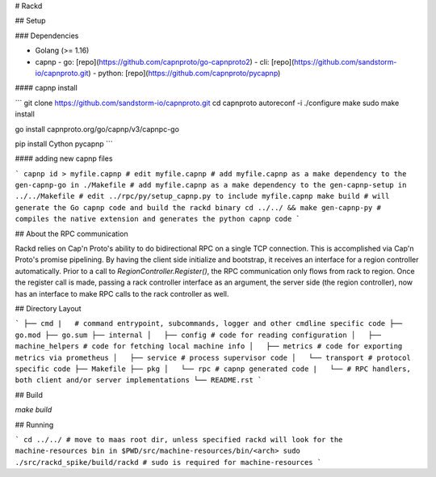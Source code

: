 # Rackd

## Setup

### Dependencies

- Golang (>= 1.16)
- capnp
  - go: [repo](https://github.com/capnproto/go-capnproto2)
  - cli: [repo](https://github.com/sandstorm-io/capnproto.git)
  - python: [repo](https://github.com/capnproto/pycapnp)

#### capnp install

```
git clone https://github.com/sandstorm-io/capnproto.git
cd capnproto
autoreconf -i
./configure
make
sudo make install

go install capnproto.org/go/capnp/v3/capnpc-go

pip install Cython pycapnp
```

#### adding new capnp files

```
capnp id > myfile.capnp
# edit myfile.capnp
# add myfile.capnp as a make dependency to the gen-capnp-go in ./Makefile
# add myfile.capnp as a make dependency to the gen-capnp-setup in ../../Makefile
# edit ../rpc/py/setup_capnp.py to include myfile.capnp
make build # will generate the Go capnp code and build the rackd binary
cd ../../ && make gen-capnp-py # compiles the native extension and generates the python capnp code
```

## About the RPC communication

Rackd relies on Cap'n Proto's ability to do bidirectional RPC on a single TCP connection.  This is accomplished via Cap'n Proto's promise pipelining.
By having the client side initialize and bootstrap, it receives an interface for a region controller automatically. Prior to a call to `RegionController.Register()`, the RPC communication only flows from rack to region. Once the register call is made, passing a rack controller interface as an argument, the server side (the region controller),
now has an interface to make RPC calls to the rack controller as well.

## Directory Layout

```
├── cmd
|   # command entrypoint, subcommands, logger and other cmdline specific code
├── go.mod
├── go.sum
├── internal
│   ├── config # code for reading configuration
│   ├── machine_helpers # code for fetching local machine info
│   ├── metrics # code for exporting metrics via prometheus
│   ├── service # process supervisor code
│   └── transport # protocol specific code
├── Makefile
├── pkg
│   └── rpc # capnp generated code
|   └── # RPC handlers, both client and/or server implementations
└── README.rst
```

## Build

`make build`

## Running

```
cd ../../ # move to maas root dir, unless specified rackd will look for the machine-resources bin in $PWD/src/machine-resources/bin/<arch>
sudo ./src/rackd_spike/build/rackd # sudo is required for machine-resources
```
